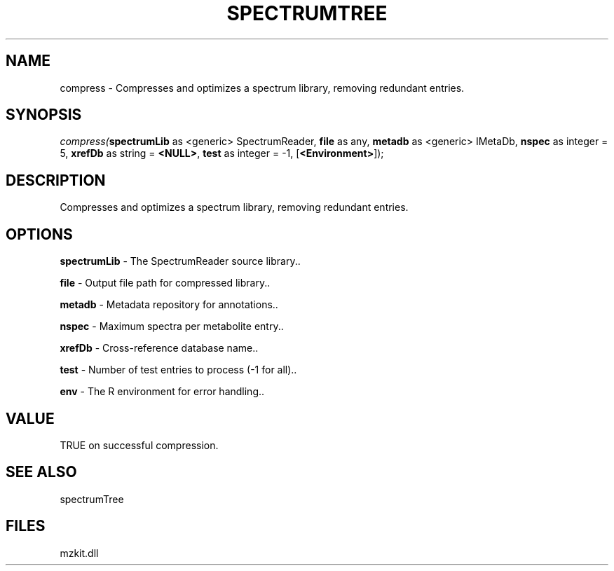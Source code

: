 .\" man page create by R# package system.
.TH SPECTRUMTREE 1 2000-Jan "compress" "compress"
.SH NAME
compress \- Compresses and optimizes a spectrum library, removing redundant entries.
.SH SYNOPSIS
\fIcompress(\fBspectrumLib\fR as <generic> SpectrumReader, 
\fBfile\fR as any, 
\fBmetadb\fR as <generic> IMetaDb, 
\fBnspec\fR as integer = 5, 
\fBxrefDb\fR as string = \fB<NULL>\fR, 
\fBtest\fR as integer = -1, 
[\fB<Environment>\fR]);\fR
.SH DESCRIPTION
.PP
Compresses and optimizes a spectrum library, removing redundant entries.
.PP
.SH OPTIONS
.PP
\fBspectrumLib\fB \fR\- The SpectrumReader source library.. 
.PP
.PP
\fBfile\fB \fR\- Output file path for compressed library.. 
.PP
.PP
\fBmetadb\fB \fR\- Metadata repository for annotations.. 
.PP
.PP
\fBnspec\fB \fR\- Maximum spectra per metabolite entry.. 
.PP
.PP
\fBxrefDb\fB \fR\- Cross-reference database name.. 
.PP
.PP
\fBtest\fB \fR\- Number of test entries to process (-1 for all).. 
.PP
.PP
\fBenv\fB \fR\- The R environment for error handling.. 
.PP
.SH VALUE
.PP
TRUE on successful compression.
.PP
.SH SEE ALSO
spectrumTree
.SH FILES
.PP
mzkit.dll
.PP
